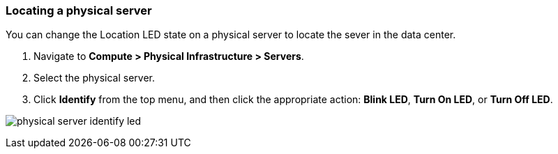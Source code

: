 === Locating a physical server

You can change the Location LED state on a physical server to locate the sever in the data center.

. Navigate to *Compute > Physical Infrastructure > Servers*.

. Select the physical server.

. Click *Identify* from the top menu, and then click the appropriate action: *Blink LED*, *Turn On LED*, or *Turn Off LED*.

image:usage/physical_server/images/physical_server_identify_led.png[]

